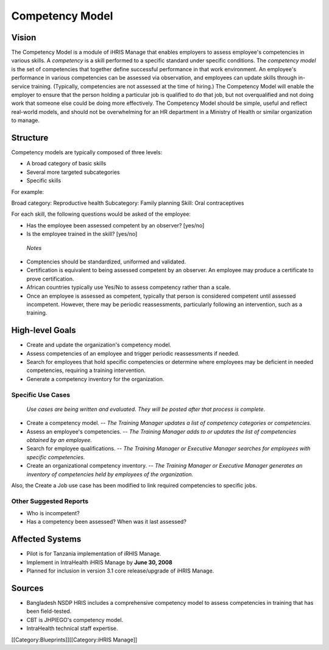 Competency Model
================


Vision
^^^^^^

The Competency Model is a module of iHRIS Manage that enables employers to assess employee's competencies in various skills. A *competency*  is a skill performed to a specific standard under specific conditions. The *competency model*  is the set of competencies that together define successful performance in that work environment. An employee's performance in various competencies can be assessed via observation, and employees can update skills through in-service training. (Typically, competencies are not assessed at the time of hiring.) The Competency Model will enable the employer to ensure that the person holding a particular job is qualified to do that job, but not overqualified and not doing work that someone else could be doing more effectively. The Competency Model should be simple, useful and reflect real-world models, and should not be overwhelming for an HR department in a Ministry of Health or similar organization to manage.


Structure
^^^^^^^^^

Competency models are typically composed of three levels:


* A broad category of basic skills
* Several more targeted subcategories
* Specific skills

For example:

Broad category: Reproductive health
Subcategory: Family planning
Skill: Oral contraceptives

For each skill, the following questions would be asked of the employee:

* Has the employee been assessed competent by an observer? [yes/no]
* Is the employee trained in the skill? [yes/no]

 *Notes* 


* Comptencies should be standardized, uniformed and validated.
* Certification is equivalent to being assessed competent by an observer. An employee may produce a certificate to prove certification.
* African countries typically use Yes/No to assess competency rather than a scale.
* Once an employee is assessed as competent, typically that person is considered competent until assessed incompetent. However, there may be periodic reassessments, particularly following an intervention, such as a training.


High-level Goals
^^^^^^^^^^^^^^^^


* Create and update the organization's competency model.
* Assess competencies of an employee and trigger periodic reassessments if needed.
* Search for employees that hold specific competencies or determine where employees may be deficient in needed competencies, requiring a training intervention.
* Generate a competency inventory for the organization.



Specific Use Cases
~~~~~~~~~~~~~~~~~~

 *Use cases are being written and evaluated. They will be posted after that process is complete.* 


* Create a competency model. -- *The Training Manager updates a list of competency categories or competencies.*
* Assess an employee's competencies. -- *The Training Manager adds to or updates the list of competencies obtained by an employee.*
* Search for employee qualifications. -- *The Training Manager or Executive Manager searches for employees with specific competencies.*
* Create an organizational competency inventory. -- *The Training Manager or Executive Manager generates an inventory of competencies held by employees of the organization.*

Also, the Create a Job use case has been modified to link required competencies to specific jobs.



Other Suggested Reports
~~~~~~~~~~~~~~~~~~~~~~~



* Who is incompetent?
* Has a competency been assessed? When was it last assessed?


Affected Systems
^^^^^^^^^^^^^^^^



* Pilot is for Tanzania implementation of iRHIS Manage.
* Implement in IntraHealth iHRIS Manage by **June 30, 2008**
* Planned for inclusion in version 3.1 core release/upgrade of iHRIS Manage.


Sources
^^^^^^^



* Bangladesh NSDP HRIS includes a comprehensive competency model to assess competencies in training that has been field-tested.
* CBT is JHPIEGO's competency model.
* IntraHealth technical staff expertise.
[[Category:Blueprints]][[Category:iHRIS Manage]]
